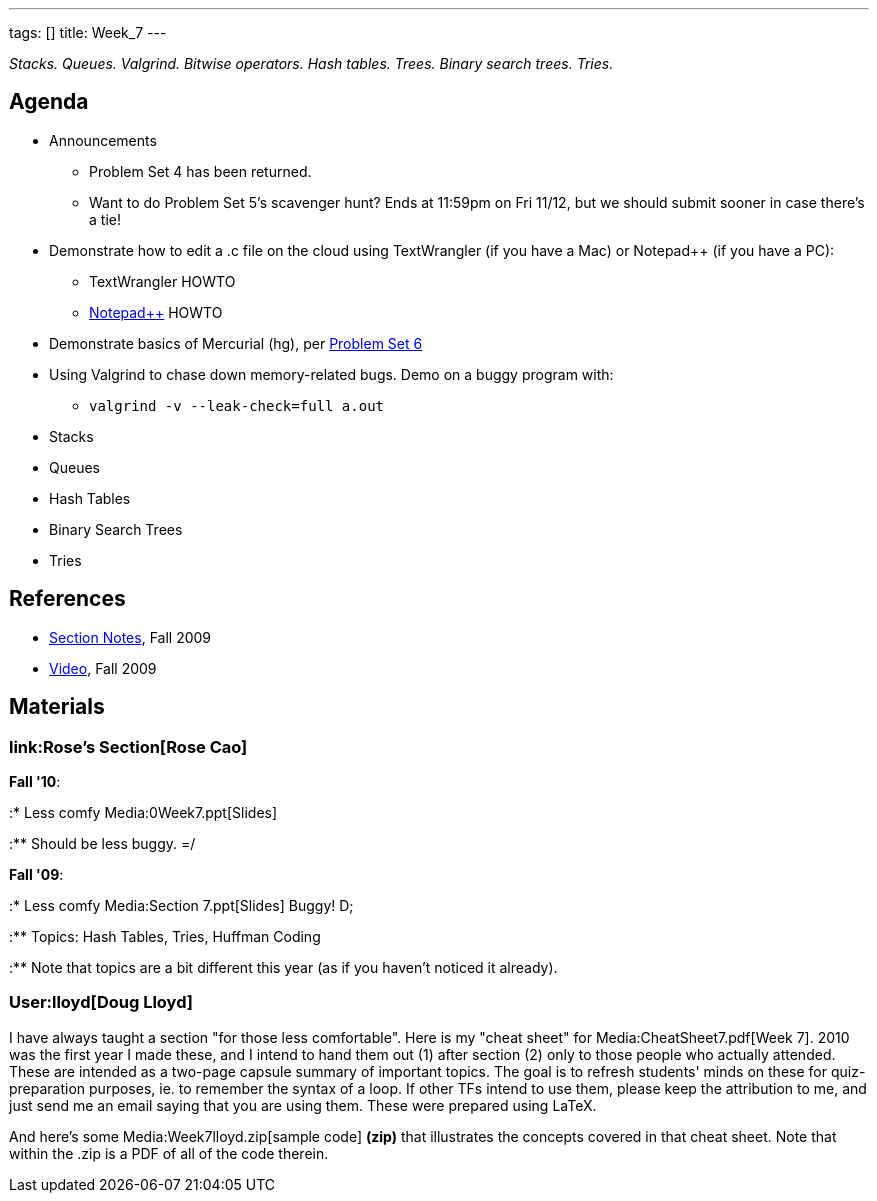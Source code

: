 ---
tags: []
title: Week_7
---

_Stacks. Queues. Valgrind. Bitwise operators. Hash tables. Trees. Binary
search trees. Tries._


Agenda
------

* Announcements
** Problem Set 4 has been returned.
** Want to do Problem Set 5's scavenger hunt? Ends at 11:59pm on Fri
11/12, but we should submit sooner in case there's a tie!
* Demonstrate how to edit a .c file on the cloud using TextWrangler (if
you have a Mac) or Notepad++ (if you have a PC):
** TextWrangler HOWTO
** link:Notepad%2B%2B[Notepad++] HOWTO
* Demonstrate basics of Mercurial (hg), per
http://www.cs50.net/psets/6/pset6.pdf[Problem Set 6]
* Using Valgrind to chase down memory-related bugs. Demo on a buggy
program with:
** `valgrind -v --leak‐check=full a.out`
* Stacks
* Queues
* Hash Tables
* Binary Search Trees
* Tries


References
----------

* http://cdn.cs50.net/2009/fall/sections/7/section7.pdf[Section Notes],
Fall 2009
* http://cdn.cs50.net/2009/fall/sections/7/section7.flv?play[Video],
Fall 2009


Materials
---------


link:Rose's Section[Rose Cao]
~~~~~~~~~~~~~~~~~~~~~~~~~~~~~

*Fall '10*:

:* Less comfy Media:0Week7.ppt[Slides]

:** Should be less buggy. =/

*Fall '09*:

:* Less comfy Media:Section 7.ppt[Slides] Buggy! D;

:** Topics: Hash Tables, Tries, Huffman Coding

:** Note that topics are a bit different this year (as if you haven't
noticed it already).


User:lloyd[Doug Lloyd]
~~~~~~~~~~~~~~~~~~~~~~

I have always taught a section "for those less comfortable". Here is my
"cheat sheet" for Media:CheatSheet7.pdf[Week 7]. 2010 was the first year
I made these, and I intend to hand them out (1) after section (2) only
to those people who actually attended. These are intended as a two-page
capsule summary of important topics. The goal is to refresh students'
minds on these for quiz-preparation purposes, ie. to remember the syntax
of a loop. If other TFs intend to use them, please keep the attribution
to me, and just send me an email saying that you are using them. These
were prepared using LaTeX.

And here's some Media:Week7lloyd.zip[sample code] *(zip)* that
illustrates the concepts covered in that cheat sheet. Note that within
the .zip is a PDF of all of the code therein.
